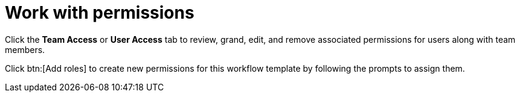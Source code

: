 :_mod-docs-content-type: CONCEPT

[id="controller-work-with-permissions"]

= Work with permissions

Click the *Team Access*  or *User Access* tab to review, grand, edit, and remove associated permissions for users along with team members.

//image::ug-completed-permissions-view.png[Completed permissions]

Click btn:[Add roles] to create new permissions for this workflow template by following the prompts to assign them.
